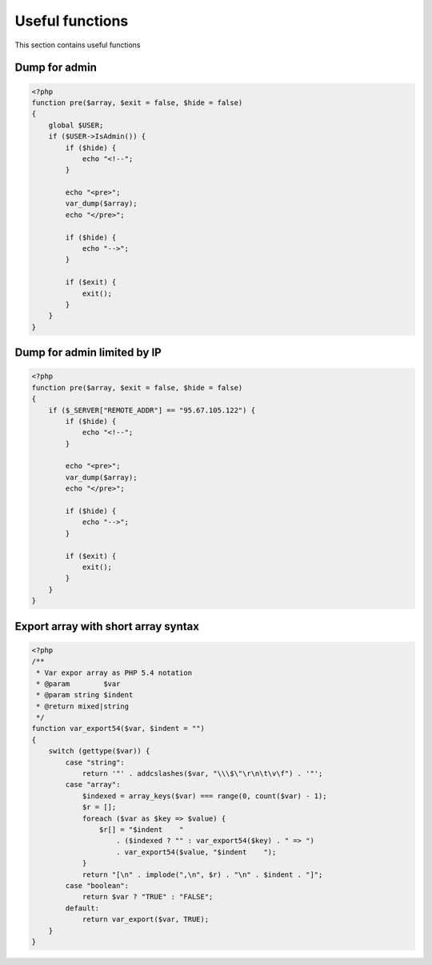 .. index::
   single: Useful functions

Useful functions
================

This section contains useful functions

Dump for admin
--------------

.. code-block:: php

   <?php
   function pre($array, $exit = false, $hide = false)
   {
       global $USER;
       if ($USER->IsAdmin()) {
           if ($hide) {
               echo "<!--";
           }

           echo "<pre>";
           var_dump($array);
           echo "</pre>";

           if ($hide) {
               echo "-->";
           }

           if ($exit) {
               exit();
           }
       }
   }

Dump for admin limited by IP
----------------------------

.. code-block:: php

   <?php
   function pre($array, $exit = false, $hide = false)
   {
       if ($_SERVER["REMOTE_ADDR"] == "95.67.105.122") {
           if ($hide) {
               echo "<!--";
           }

           echo "<pre>";
           var_dump($array);
           echo "</pre>";

           if ($hide) {
               echo "-->";
           }

           if ($exit) {
               exit();
           }
       }
   }

Export array with short array syntax
------------------------------------

.. code-block:: php

   <?php
   /**
    * Var expor array as PHP 5.4 notation
    * @param        $var
    * @param string $indent
    * @return mixed|string
    */
   function var_export54($var, $indent = "")
   {
       switch (gettype($var)) {
           case "string":
               return '"' . addcslashes($var, "\\\$\"\r\n\t\v\f") . '"';
           case "array":
               $indexed = array_keys($var) === range(0, count($var) - 1);
               $r = [];
               foreach ($var as $key => $value) {
                   $r[] = "$indent    "
                       . ($indexed ? "" : var_export54($key) . " => ")
                       . var_export54($value, "$indent    ");
               }
               return "[\n" . implode(",\n", $r) . "\n" . $indent . "]";
           case "boolean":
               return $var ? "TRUE" : "FALSE";
           default:
               return var_export($var, TRUE);
       }
   }
